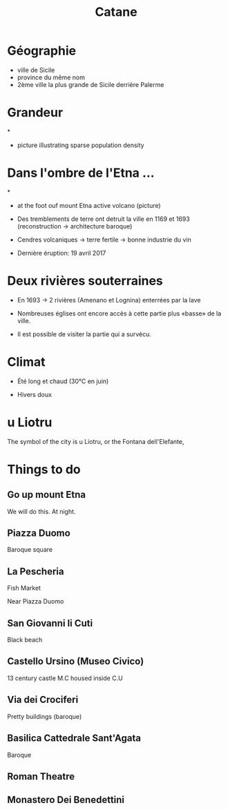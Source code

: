 #+Title: Catane


#+OPTIONS: reveal_title_slide:"<h1>%t</h1>" reveal_width:-1
#+OPTIONS: num:nil
#+REVEAL_ROOT: file:///home/xulia/src/reveal.js

* Géographie

+ ville de Sicile
+ province du même nom
+ 2ème ville la plus grande de Sicile derrière Palerme

[[file:Sicily.png]]



* Grandeur

[[file:Catania_size_compared_to_Geneva.svg]]

*

+ picture illustrating sparse population density



* Dans l'ombre de l'Etna ...


*
+ at the foot ouf mount Etna active volcano (picture)

+ Des tremblements de terre ont detruit la ville en 1169 et 1693
  (reconstruction -> architecture baroque)

+ Cendres volcaniques -> terre fertile -> bonne industrie du vin

+ Dernière éruption: 19 avril 2017

* Deux rivières souterraines

+ En 1693 -> 2 rivières (Amenano et Lognina) enterrées par la lave

+ Nombreuses églises ont encore accès à cette partie plus «basse» de
  la ville.

+ Il est possible de visiter la partie qui a survécu.

* Climat

+ Été long et chaud (30°C en juin)

+ Hivers doux

* u Liotru

The symbol of the city is u Liotru, or the Fontana dell'Elefante,

* Things to do

** Go up mount Etna

We will do this. At night.

** Piazza Duomo

Baroque square

** La Pescheria

Fish Market

Near Piazza Duomo

** San Giovanni li Cuti

Black beach

** Castello Ursino (Museo Civico)

13 century castle
M.C housed inside C.U
** Via dei Crociferi

Pretty buildings (baroque)

** Basilica Cattedrale Sant'Agata
Baroque

** Roman Theatre

** Monastero Dei Benedettini
